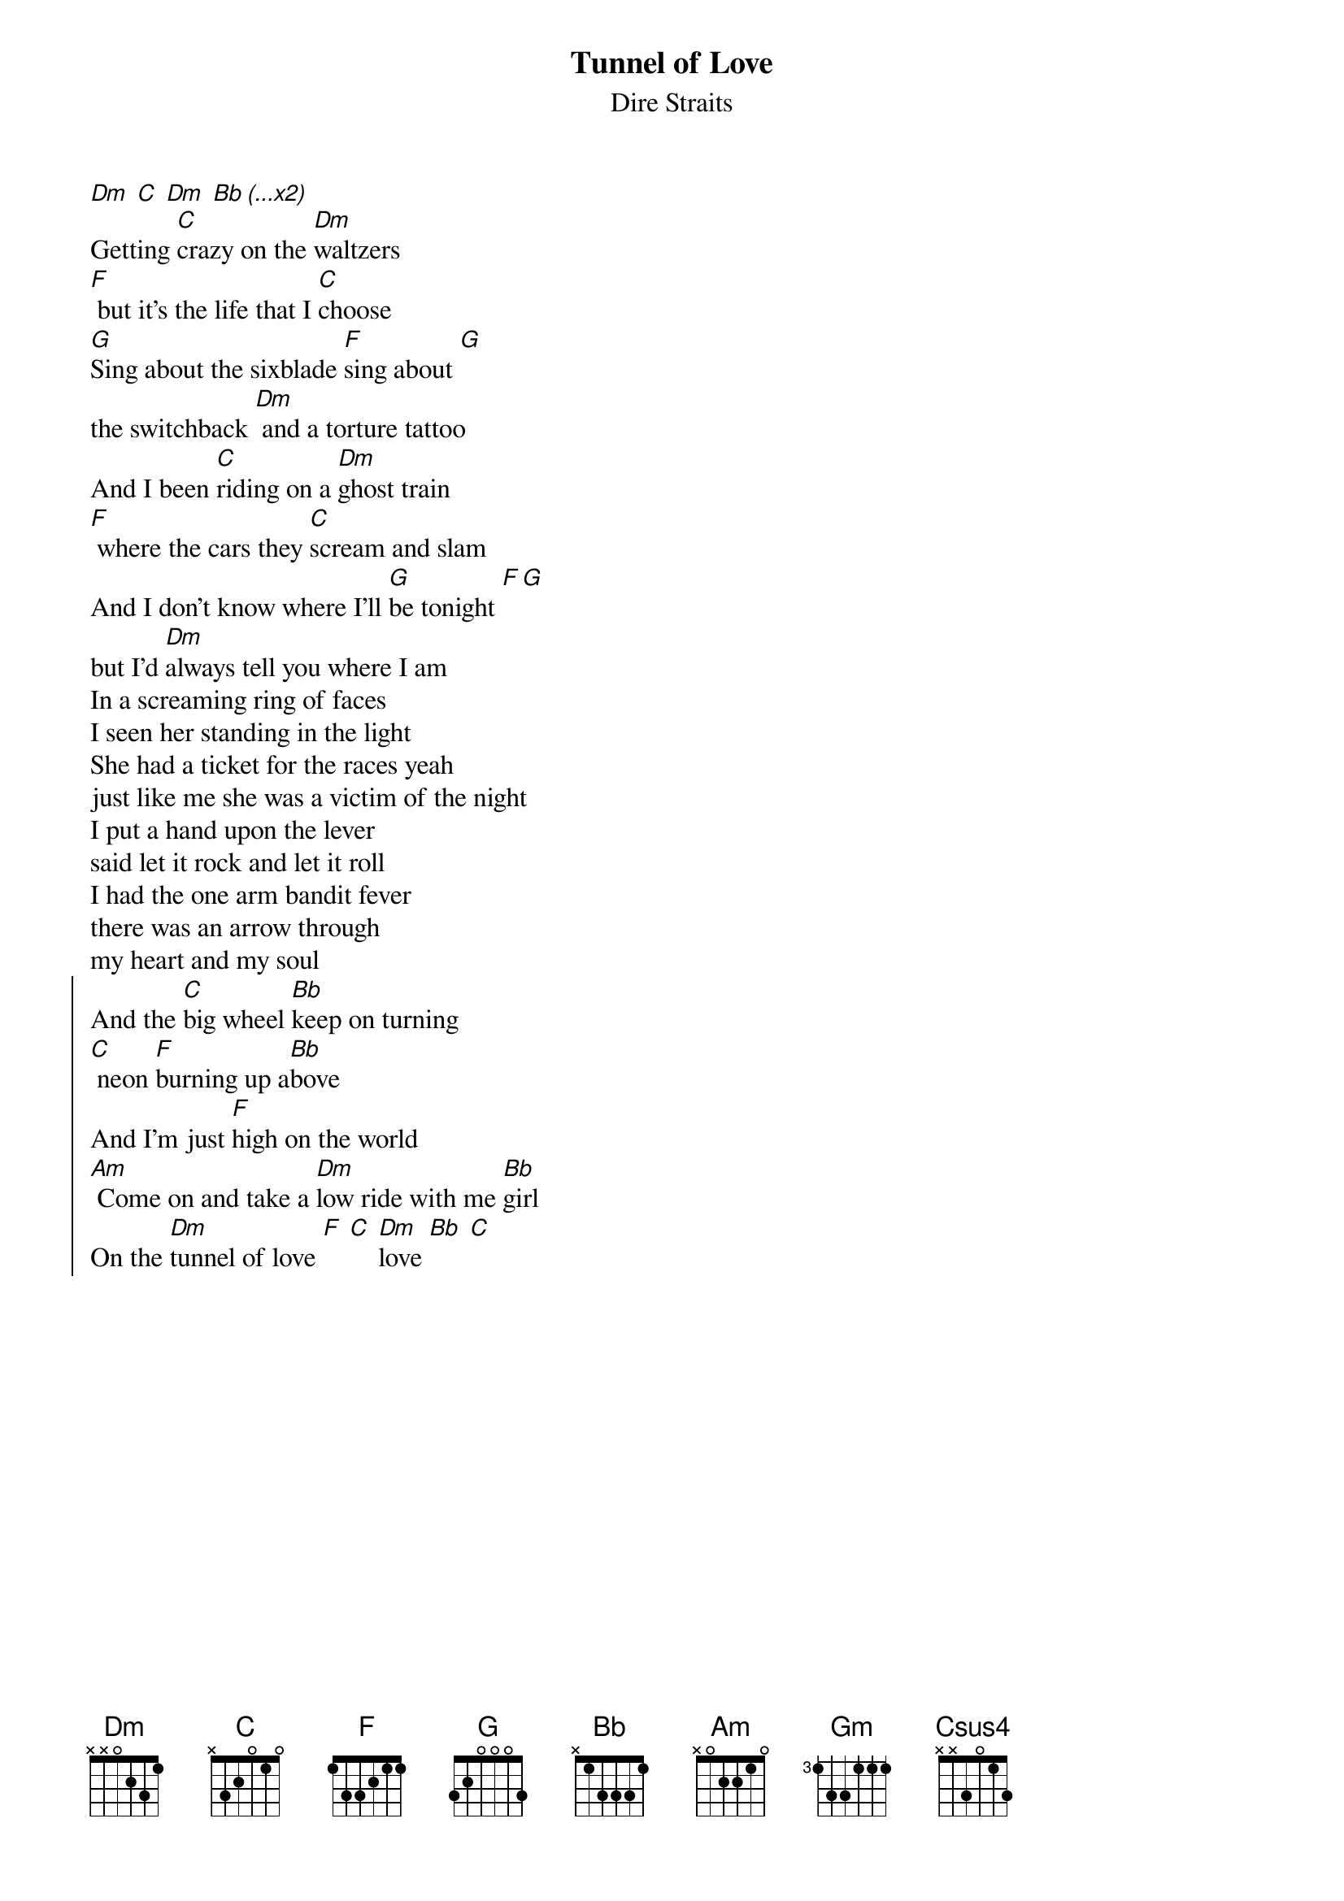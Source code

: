 {t:Tunnel of Love}
{st:Dire Straits}
{col:3}
[Dm] [C] [Dm] [Bb (...x2)]
Getting [C]crazy on the [Dm]waltzers
[F] but it's the life that I [C]choose
[G]Sing about the sixblade [F]sing about [G]
the switchback [Dm] and a torture tattoo
And I been [C]riding on a [Dm]ghost train
[F] where the cars they [C]scream and slam
And I don't know where I'll [G]be tonight [F][G]
but I'd [Dm]always tell you where I am
In a screaming ring of faces
I seen her standing in the light
She had a ticket for the races yeah
just like me she was a victim of the night
I put a hand upon the lever
said let it rock and let it roll
I had the one arm bandit fever
there was an arrow through
my heart and my soul
{soc}
And the [C]big wheel [Bb]keep on turning
[C] neon [F]burning up a[Bb]bove
And I'm just [F]high on the world
[Am] Come on and take a [Dm]low ride with me [Bb]girl
On the [Dm]tunnel of love [F] [C] [Dm]love [Bb] [C]
{eoc}
{colb}
It's just the danger
when you're riding at your own risk
She said you are the perfect stranger
she said baby let's keep it like this
It's just a cake walk
twisting baby step right up and say
Hey mister give me two give me two
cos any two can play
{soc}
And the big wheel keep on turning...
{eoc}
Well it's been [Gm]money for muscle [Bb]
another whirligig [Gm] Money for muscle and
[Bb] another girl I dig [Gm] Another hustle just to [Bb]
just to make it big And [C]rockaway rockaway
[Csus4] yeah [C]rockaway rockaway [Csus4]

And [F]girl it looks so pretty to me
[C] [Dm] just like it always did
[Bb] [C]Like the spanish city to me
[F] [Bb] when we were kids
[C] Oh [F]girl it looks so pretty to me
[C] [Dm] just like it always did
[Bb] [C]Like the spanish city to me
[F] [Bb] when we were kids

[C] [F]   [C] [Dm]   [Bb] [C]   [F] [Bb]
[C] [F]   [C] [Dm]   [Bb] [C]   [F] [Bb]
[C]   [Dm] [C] [Dm] [Bb]

She took off a silver locket
she said remember me by this
She put her hand in my pocket
I got a keepsake and a kiss
And in the roar of dust and diesel
I stood and watched her walk away
I could have caught up with her easy enough
but something must have made me stay

{soc}
And the big wheel keep on turning...
{eoc}

And now I'm searching through these carousels
and the carnival arcades
Searching everywhere from steeplechase
to palisades
In any shooting gallery where promises are made
To rockaway rockaway rockaway rockaway
from cullercoats and whitley bay out to rockaway

And girl it looks so pretty to me...

[C] [F]   [C] [Dm]   [Bb] [C]   [F] [Bb]
...
